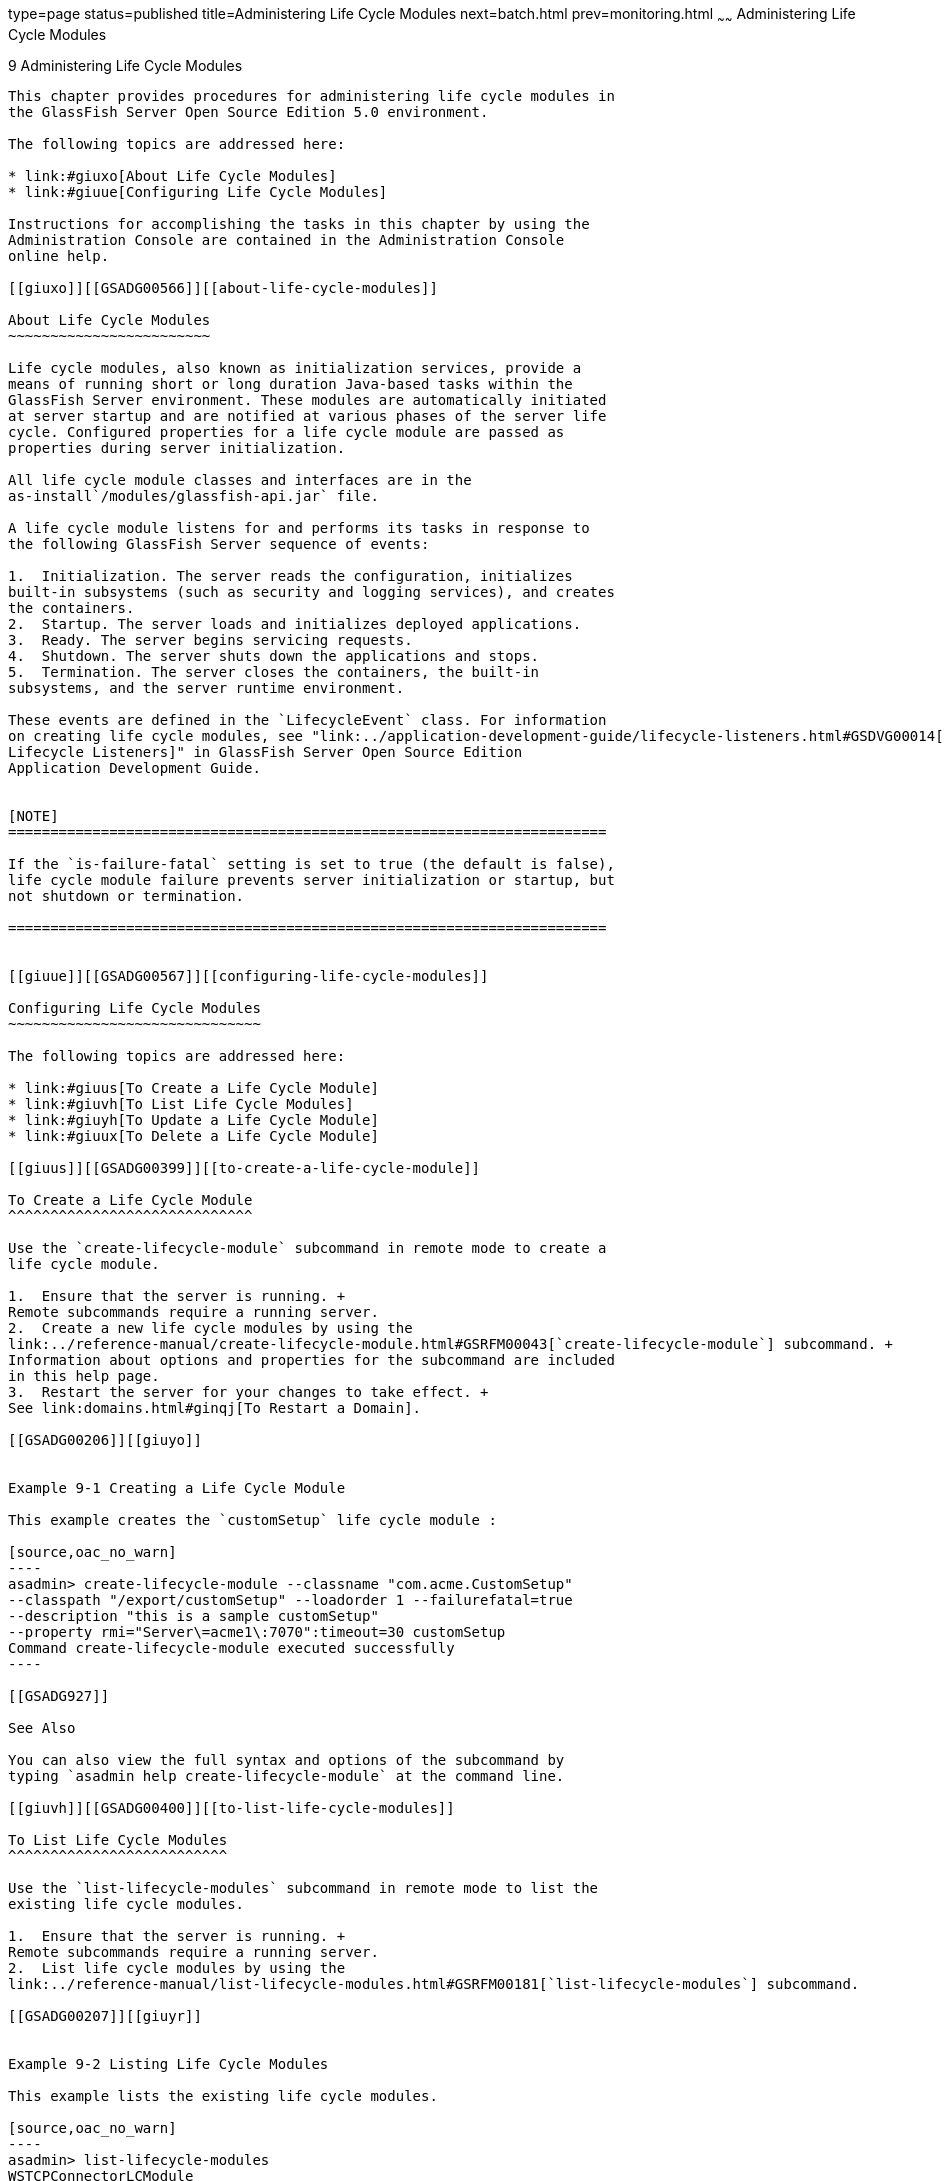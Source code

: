 type=page
status=published
title=Administering Life Cycle Modules
next=batch.html
prev=monitoring.html
~~~~~~
Administering Life Cycle Modules
================================

[[GSADG00013]][[giury]]


[[administering-life-cycle-modules]]
9 Administering Life Cycle Modules
----------------------------------

This chapter provides procedures for administering life cycle modules in
the GlassFish Server Open Source Edition 5.0 environment.

The following topics are addressed here:

* link:#giuxo[About Life Cycle Modules]
* link:#giuue[Configuring Life Cycle Modules]

Instructions for accomplishing the tasks in this chapter by using the
Administration Console are contained in the Administration Console
online help.

[[giuxo]][[GSADG00566]][[about-life-cycle-modules]]

About Life Cycle Modules
~~~~~~~~~~~~~~~~~~~~~~~~

Life cycle modules, also known as initialization services, provide a
means of running short or long duration Java-based tasks within the
GlassFish Server environment. These modules are automatically initiated
at server startup and are notified at various phases of the server life
cycle. Configured properties for a life cycle module are passed as
properties during server initialization.

All life cycle module classes and interfaces are in the
as-install`/modules/glassfish-api.jar` file.

A life cycle module listens for and performs its tasks in response to
the following GlassFish Server sequence of events:

1.  Initialization. The server reads the configuration, initializes
built-in subsystems (such as security and logging services), and creates
the containers.
2.  Startup. The server loads and initializes deployed applications.
3.  Ready. The server begins servicing requests.
4.  Shutdown. The server shuts down the applications and stops.
5.  Termination. The server closes the containers, the built-in
subsystems, and the server runtime environment.

These events are defined in the `LifecycleEvent` class. For information
on creating life cycle modules, see "link:../application-development-guide/lifecycle-listeners.html#GSDVG00014[Developing
Lifecycle Listeners]" in GlassFish Server Open Source Edition
Application Development Guide.


[NOTE]
=======================================================================

If the `is-failure-fatal` setting is set to true (the default is false),
life cycle module failure prevents server initialization or startup, but
not shutdown or termination.

=======================================================================


[[giuue]][[GSADG00567]][[configuring-life-cycle-modules]]

Configuring Life Cycle Modules
~~~~~~~~~~~~~~~~~~~~~~~~~~~~~~

The following topics are addressed here:

* link:#giuus[To Create a Life Cycle Module]
* link:#giuvh[To List Life Cycle Modules]
* link:#giuyh[To Update a Life Cycle Module]
* link:#giuux[To Delete a Life Cycle Module]

[[giuus]][[GSADG00399]][[to-create-a-life-cycle-module]]

To Create a Life Cycle Module
^^^^^^^^^^^^^^^^^^^^^^^^^^^^^

Use the `create-lifecycle-module` subcommand in remote mode to create a
life cycle module.

1.  Ensure that the server is running. +
Remote subcommands require a running server.
2.  Create a new life cycle modules by using the
link:../reference-manual/create-lifecycle-module.html#GSRFM00043[`create-lifecycle-module`] subcommand. +
Information about options and properties for the subcommand are included
in this help page.
3.  Restart the server for your changes to take effect. +
See link:domains.html#ginqj[To Restart a Domain].

[[GSADG00206]][[giuyo]]


Example 9-1 Creating a Life Cycle Module

This example creates the `customSetup` life cycle module :

[source,oac_no_warn]
----
asadmin> create-lifecycle-module --classname "com.acme.CustomSetup" 
--classpath "/export/customSetup" --loadorder 1 --failurefatal=true 
--description "this is a sample customSetup" 
--property rmi="Server\=acme1\:7070":timeout=30 customSetup
Command create-lifecycle-module executed successfully
----

[[GSADG927]]

See Also

You can also view the full syntax and options of the subcommand by
typing `asadmin help create-lifecycle-module` at the command line.

[[giuvh]][[GSADG00400]][[to-list-life-cycle-modules]]

To List Life Cycle Modules
^^^^^^^^^^^^^^^^^^^^^^^^^^

Use the `list-lifecycle-modules` subcommand in remote mode to list the
existing life cycle modules.

1.  Ensure that the server is running. +
Remote subcommands require a running server.
2.  List life cycle modules by using the
link:../reference-manual/list-lifecycle-modules.html#GSRFM00181[`list-lifecycle-modules`] subcommand.

[[GSADG00207]][[giuyr]]


Example 9-2 Listing Life Cycle Modules

This example lists the existing life cycle modules.

[source,oac_no_warn]
----
asadmin> list-lifecycle-modules
WSTCPConnectorLCModule
Command list-lifecycle-modules executed successfully
----

[[GSADG928]]

See Also

You can also view the full syntax and options of the subcommand by
typing `asadmin help list-lifecycle-modules` at the command line.

[[giuyh]][[GSADG00401]][[to-update-a-life-cycle-module]]

To Update a Life Cycle Module
^^^^^^^^^^^^^^^^^^^^^^^^^^^^^

Use the `set` subcommand to update an existing life cycle module.

1.  List the properties that can be updated for a life cycle module by
using the link:../reference-manual/get.html#GSRFM00139[`get`] subcommand. +
For example (single mode): +
[source,oac_no_warn]
----
asadmin get "*" | grep sampleLCM
applications.application.sampleLCMmodule.availability-enabled=false
applications.application.sampleLCMmodule.directory-deployed=false
applications.application.sampleLCMmodule.enabled=true
applications.application.sampleLCMmodule.name=sampleLCMmodule
applications.application.sampleLCMmodule.object-type=user
applications.application.sampleLCMmodule.property.class-name=example.lc.SampleModule
applications.application.sampleLCMmodule.property.classpath=/build/lcm.jar
applications.application.sampleLCMmodule.property.is-failure-fatal=false
applications.application.sampleLCMmodule.property.isLifecycle=true
----
2.  Update a life cycle module by using the olink:GSRFM00226[`set`]
subcommand.
3.  Restart the server for your changes to take effect. +
See link:domains.html#ginqj[To Restart a Domain].

[[GSADG00208]][[giuyq]]


Example 9-3 Updating a Life Cycle Module

This example updates the `classpath` property.

[source,oac_no_warn]
----
sadmin> set applications.application.sampleLCMmodule.
property.classpath=/build/lcm_new.jarapplications.application.
sampleLCMmodule.property.classpath=/build/lcm_new.jar
Command set executed successfully.
----

[[GSADG929]]

See Also

You can also view the full syntax and options of the subcommand by
typing `asadmin help set` at the command line.

[[giuux]][[GSADG00402]][[to-delete-a-life-cycle-module]]

To Delete a Life Cycle Module
^^^^^^^^^^^^^^^^^^^^^^^^^^^^^

Use the `delete-lifecycle-module` subcommand in remote mode to delete a
life cycle module.

1.  Ensure that the server is running. +
Remote subcommands require a running server.
2.  List the current life cycle modules by using the
link:../reference-manual/list-lifecycle-modules.html#GSRFM00181[`list-lifecycle-modules`] subcommand.
3.  Delete a life cycle module by using the
link:../reference-manual/delete-lifecycle-module.html#GSRFM00095[`delete-lifecycle-module`] subcommand.

[[GSADG00209]][[giuyi]]


Example 9-4 Deleting a Life Cycle Module

This example deletes the `customSetup` life cycle module.

[source,oac_no_warn]
----
asadmin> delete-lifecycle-module customSetup
Command delete-lifecycle-module executed successfully
----

[[GSADG930]]

See Also

You can also view the full syntax and options of the subcommand by
typing `asadmin help delete-lifecycle-module` at the command line.


